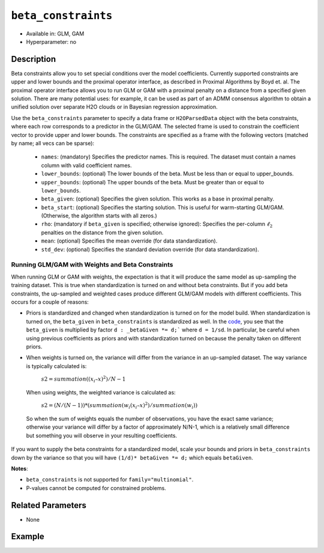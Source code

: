 ``beta_constraints``
--------------------

- Available in: GLM, GAM
- Hyperparameter: no

Description
~~~~~~~~~~~

Beta constraints allow you to set special conditions over the model coefficients. Currently supported constraints are upper and lower bounds and the proximal operator interface, as described in Proximal Algorithms by Boyd et. al. The proximal operator interface allows you to run GLM or GAM with a proximal penalty on a distance from a specified given solution. There are many potential uses: for example, it can be used as part of an ADMM consensus algorithm to obtain a unified solution over separate H2O clouds or in Bayesian regression approximation.

Use the ``beta_constraints`` parameter to specify a data frame or ``H2OParsedData`` object with the beta constraints, where each row corresponds to a predictor in the GLM/GAM. The selected frame is used to constrain the coefficient vector to provide upper and lower bounds. The constraints are specified as a frame with the following vectors (matched by name; all vecs can be sparse):

 - ``names``: (mandatory) Specifies the predictor names. This is required. The dataset must contain a names column with valid coefficient names.
 - ``lower_bounds``: (optional) The lower bounds of the beta. Must be less than or equal to upper_bounds.
 - ``upper_bounds``: (optional) The upper bounds of the beta. Must be greater than or equal to ``lower_bounds``.
 - ``beta_given``: (optional) Specifies the given solution. This works as a base in proximal penalty.
 - ``beta_start``: (optional) Specifies the starting solution. This is useful for warm-starting GLM/GAM. (Otherwise, the algorithm starts with all zeros.)
 - ``rho``: (mandatory if ``beta_given`` is specified; otherwise ignored): Specifies the per-column :math:`\ell_2` penalties on the distance from the given solution.
 - ``mean``: (optional) Specifies the mean override (for data standardization).
 - ``std_dev``: (optional) Specifies the standard deviation override (for data standardization).

Running GLM/GAM with Weights and Beta Constraints
'''''''''''''''''''''''''''''''''''''''''''''''''

When running GLM or GAM with weights, the expectation is that it will produce the same model as up-sampling the training dataset. This is true when standardization is turned on and without beta constraints. But if you add beta constraints, the up-sampled and weighted cases produce different GLM/GAM models with different coefficients. This occurs for a couple of reasons:

- Priors is standardized and changed when standardization is turned on for the model build. When standardization is turned on, the ``beta_given`` in ``beta_constraints`` is standardized as well. In the `code <https://github.com/h2oai/h2o-3/blob/master/h2o-algos/src/main/java/hex/glm/GLM.java#L1902>`__, you see that the ``beta_given`` is multiplied by factor ``d : _betaGiven *= d;``` where ``d = 1/sd``. In particular, be careful when using previous coefficients as priors and with standardization turned on because the penalty taken on different priors.

- When weights is turned on, the variance will differ from the variance in an up-sampled dataset. The way variance is typically calculated is:

    :math:`s2 = summation((x_i – x)^2) / N -1`

 When using weights, the weighted variance is calculated as:

    :math:`s2 = (N/ (N-1)) * (summation(w_i (x_i – x)^2) / summation(w_i))`

 So when the sum of weights equals the number of observations, you have the exact same variance; otherwise your variance will differ by a factor of approximately N/N-1, which is a relatively small difference but something you will observe in your resulting coefficients.

If you want to supply the beta constraints for a standardized model, scale your bounds and priors in ``beta_constraints`` down by the variance so that you will have ``(1/d)* betaGiven *= d;`` which equals ``betaGiven``.

**Notes**:

- ``beta_constraints`` is not supported for ``family="multinomial"``. 
- P-values cannot be computed for constrained problems.

Related Parameters
~~~~~~~~~~~~~~~~~~

- None

Example
~~~~~~~

.. tabs::
   .. code-tab:: r R

        library(h2o)
        h2o.init()

        # Import the prostate dataset

        prostate <- h2o.importFile("http://s3.amazonaws.com/h2o-public-test-data/smalldata/prostate/prostate.csv.zip")

        # Set the predictor names and the response column name
        p_y <- "CAPSULE"
        p_x <- setdiff(names(prostate), c(p_y, "ID"))
        p_n <- length(p_x)

        # Create a beta_constraints frame
        con <- data.frame(names = p_x, 
                          lower_bounds = rep(-10000, time = p_n),
                          upper_bounds = rep(10000, time = p_n),
                          beta_given = rep(1, time = p_n),
                          rho = rep(0.2, time = p_n))

        # Build a GLM with beta constraints and standardization.
        # When standardization is turned on, the beta_given is also standardized.
        glm1 <- h2o.glm(x = p_x, 
                        y = p_y, 
                        training_frame = prostate, 
                        standardize = TRUE, 
                        beta_constraints = con)

        # Build a GLM with beta constraints and without standardization
        glm2 <- h2o.glm(x = p_x, 
                        y = p_y, 
                        training_frame = prostate, 
                        standardize = FALSE, 
                        beta_constraints = con)

        # Check the coefficients for both models
        glm1@model$coefficients_table
        glm2@model$coefficients_table

   .. code-tab:: python

        import h2o
        h2o.init()
        from h2o.estimators.glm import H2OGeneralizedLinearEstimator

        # Import the prostate dataset
        prostate = h2o.import_file("http://s3.amazonaws.com/h2o-public-test-data/smalldata/prostate/prostate.csv.zip")

        # Set the predictor names and the response column name
        response = "CAPSULE"
        predictor = prostate.names[2:9]
        n = len(predictor)

        # Create a beta_constraints frame
        constraints = h2o.H2OFrame({'names':predictor,
                                    'lower_bounds': [-1000]*n,
                                    'upper_bounds': [1000]*n,
                                    'beta_given': [1]*n,
                                    'rho': [0.2]*n})

        # Build a GLM model with beta constraints and standardization
        prostate_glm1 = H2OGeneralizedLinearEstimator(standardize=True, beta_constraints=constraints)
        prostate_glm1.train(x = predictor, y = response, training_frame=prostate)

        # Build a GLM model with beta constraints and without standardization
        prostate_glm2 = H2OGeneralizedLinearEstimator(standardize=False, beta_constraints=constraints)
        prostate_glm2.train(x = predictor, y = response, training_frame=prostate)

        # Check the coefficients for both models
        coeff_table1 = prostate_glm1._model_json['output']['coefficients_table']
        coeff_table1

        coeff_table2 = prostate_glm2._model_json['output']['coefficients_table']
        coeff_table2
